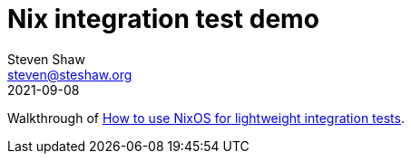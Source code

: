 = Nix integration test demo
Steven Shaw <steven@steshaw.org>
2021-09-08

Walkthrough of https://www.haskellforall.com/2020/11/how-to-use-nixos-for-lightweight.html[How to use NixOS for lightweight integration tests].
